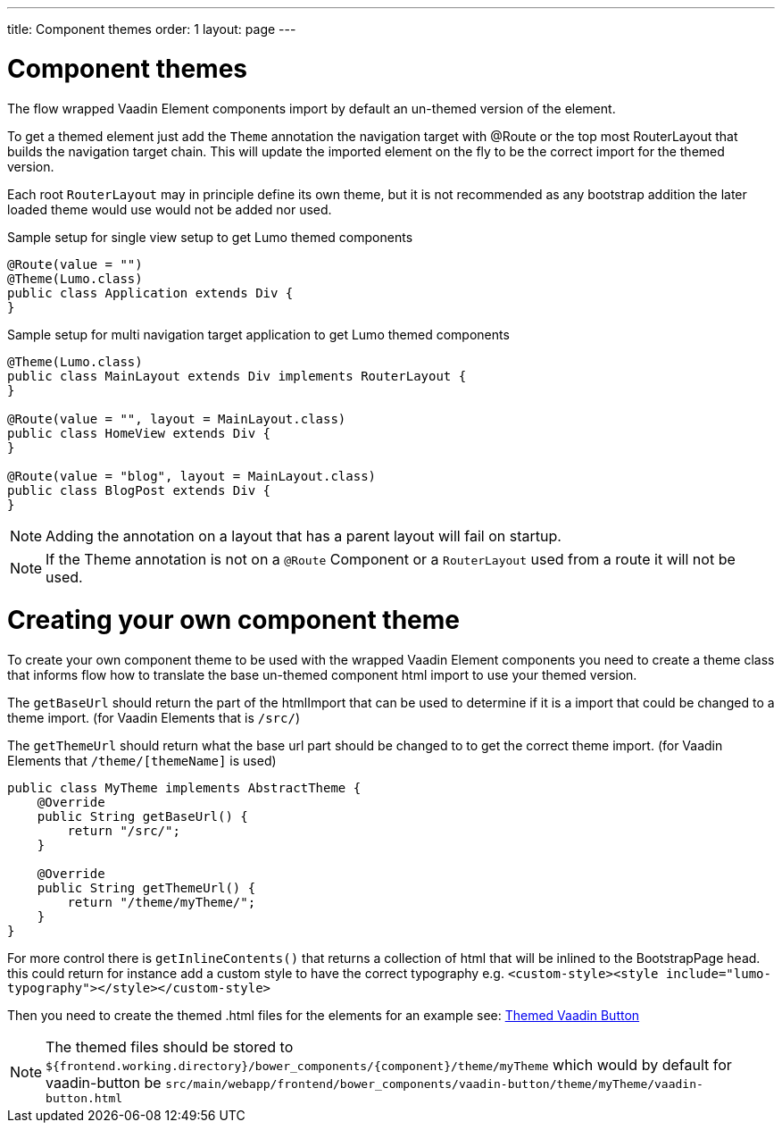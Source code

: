 ---
title: Component themes
order: 1
layout: page
---

ifdef::env-github[:outfilesuffix: .asciidoc]

= Component themes

The flow wrapped Vaadin Element components import by default an un-themed version
of the element.

To get a themed element just add the `Theme` annotation the navigation target with
@Route or the top most RouterLayout that builds the navigation target chain. This
will update the imported element on the fly to be the correct import for the themed version.

Each root `RouterLayout` may in principle define its own theme, but it is not recommended
as any bootstrap addition the later loaded theme would use would not be added nor used.

.Sample setup for single view setup to get Lumo themed components
[source,java]
----
@Route(value = "")
@Theme(Lumo.class)
public class Application extends Div {
}
----

.Sample setup for multi navigation target application to get Lumo themed components
[source,java]
----
@Theme(Lumo.class)
public class MainLayout extends Div implements RouterLayout {
}

@Route(value = "", layout = MainLayout.class)
public class HomeView extends Div {
}

@Route(value = "blog", layout = MainLayout.class)
public class BlogPost extends Div {
}
----

[NOTE]
Adding the annotation on a layout that has a parent layout will fail on startup.

[NOTE]
If the Theme annotation is not on a `@Route` Component or a `RouterLayout` used from a route it will not be used.

= Creating your own component theme

To create your own component theme to be used with the wrapped Vaadin Element components
you need to create a theme class that informs flow how to translate the base un-themed
component html import to use your themed version.

The `getBaseUrl` should return the part of the htmlImport that can be used to determine if
it is a import that could be changed to a theme import. (for Vaadin Elements that is `/src/`)

The `getThemeUrl` should return what the base url part should be changed to to get the
correct theme import. (for Vaadin Elements that `/theme/[themeName]` is used)

[ource,java]
----
public class MyTheme implements AbstractTheme {
    @Override
    public String getBaseUrl() {
        return "/src/";
    }

    @Override
    public String getThemeUrl() {
        return "/theme/myTheme/";
    }
}
----

For more control there is `getInlineContents()` that returns a collection of html
that will be inlined to the BootstrapPage head. this could return for instance add a
custom style to have the correct typography e.g.
`<custom-style><style include="lumo-typography"></style></custom-style>`

Then you need to create the themed .html files for the elements for an example see:
https://github.com/vaadin/vaadin-button/blob/master/theme/valo/vaadin-button.html[Themed Vaadin Button]

[NOTE]
The themed files should be stored to
`${frontend.working.directory}/bower_components/{component}/theme/myTheme` which would by default for vaadin-button be `src/main/webapp/frontend/bower_components/vaadin-button/theme/myTheme/vaadin-button.html`
